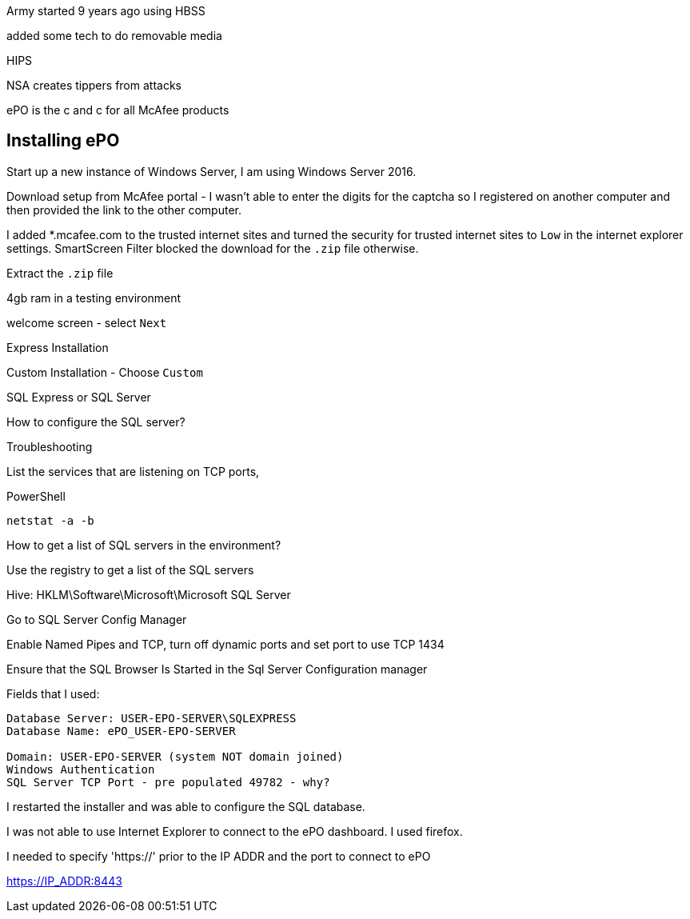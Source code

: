Army started 9 years ago using HBSS

added some tech to do removable media

HIPS

NSA creates tippers from attacks

ePO is the c and c for all McAfee products

== Installing ePO

Start up a new instance of Windows Server, I am using Windows Server 2016.

Download setup from McAfee portal - I wasn't able to enter the digits for the captcha so I registered on another computer and then provided the link to the other computer.

I added *.mcafee.com to the trusted internet sites and turned the security for trusted internet sites to `Low` in the internet explorer settings. SmartScreen Filter blocked the download for the `.zip` file otherwise.

Extract the `.zip` file

4gb ram in a testing environment

welcome screen - select `Next`

Express Installation

Custom Installation - Choose `Custom`

SQL Express or SQL Server

How to configure the SQL server?



Troubleshooting

List the services that are listening on TCP ports,

PowerShell

`netstat -a -b`

How to get a list of SQL servers in the environment?

Use the registry to get a list of the SQL servers

Hive: HKLM\Software\Microsoft\Microsoft SQL Server

Go to SQL Server Config Manager

Enable Named Pipes and TCP, turn off dynamic ports and set port to use TCP 1434

Ensure that the SQL Browser Is Started in the Sql Server Configuration manager

Fields that I used:

----
Database Server: USER-EPO-SERVER\SQLEXPRESS
Database Name: ePO_USER-EPO-SERVER

Domain: USER-EPO-SERVER (system NOT domain joined)
Windows Authentication 
SQL Server TCP Port - pre populated 49782 - why?
----

I restarted the installer and was able to configure the SQL database.

I was not able to use Internet Explorer to connect to the ePO dashboard. I used firefox.

I needed to specify 'https://' prior to the IP ADDR and the port to connect to ePO

https://IP_ADDR:8443
